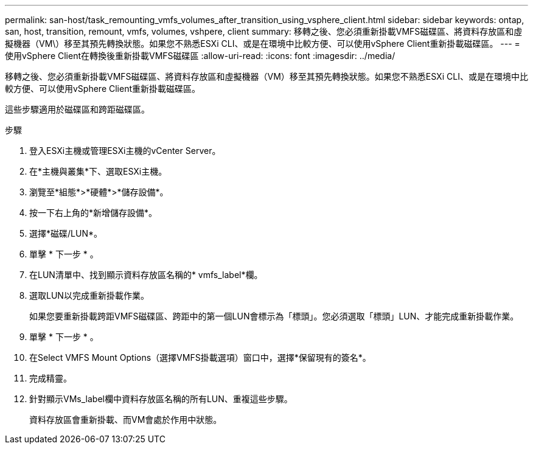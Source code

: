 ---
permalink: san-host/task_remounting_vmfs_volumes_after_transition_using_vsphere_client.html 
sidebar: sidebar 
keywords: ontap, san, host, transition, remount, vmfs, volumes, vshpere, client 
summary: 移轉之後、您必須重新掛載VMFS磁碟區、將資料存放區和虛擬機器（VM\）移至其預先轉換狀態。如果您不熟悉ESXi CLI、或是在環境中比較方便、可以使用vSphere Client重新掛載磁碟區。 
---
= 使用vSphere Client在轉換後重新掛載VMFS磁碟區
:allow-uri-read: 
:icons: font
:imagesdir: ../media/


[role="lead"]
移轉之後、您必須重新掛載VMFS磁碟區、將資料存放區和虛擬機器（VM）移至其預先轉換狀態。如果您不熟悉ESXi CLI、或是在環境中比較方便、可以使用vSphere Client重新掛載磁碟區。

這些步驟適用於磁碟區和跨距磁碟區。

.步驟
. 登入ESXi主機或管理ESXi主機的vCenter Server。
. 在*主機與叢集*下、選取ESXi主機。
. 瀏覽至*組態*>*硬體*>*儲存設備*。
. 按一下右上角的*新增儲存設備*。
. 選擇*磁碟/LUN*。
. 單擊 * 下一步 * 。
. 在LUN清單中、找到顯示資料存放區名稱的* vmfs_label*欄。
. 選取LUN以完成重新掛載作業。
+
如果您要重新掛載跨距VMFS磁碟區、跨距中的第一個LUN會標示為「標頭」。您必須選取「標頭」LUN、才能完成重新掛載作業。

. 單擊 * 下一步 * 。
. 在Select VMFS Mount Options（選擇VMFS掛載選項）窗口中，選擇*保留現有的簽名*。
. 完成精靈。
. 針對顯示VMs_label欄中資料存放區名稱的所有LUN、重複這些步驟。
+
資料存放區會重新掛載、而VM會處於作用中狀態。


